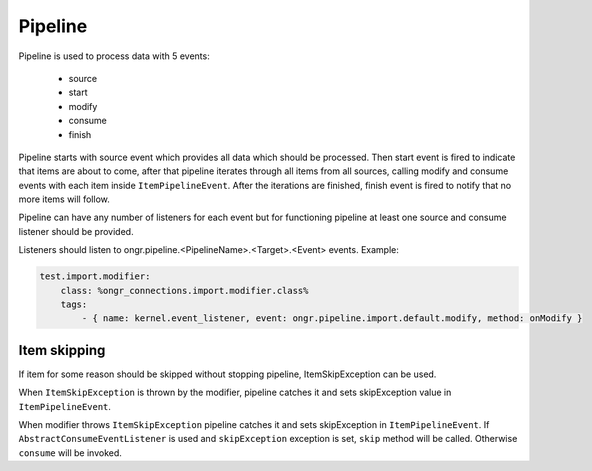 Pipeline
========

Pipeline is used to process data with 5 events:

 - source
 - start
 - modify
 - consume
 - finish

Pipeline starts with source event which provides all data which should be processed.
Then start event is fired to indicate that items are about to come,
after that pipeline iterates through all items from all sources, calling modify and consume events
with each item inside ``ItemPipelineEvent``. After the iterations are finished, finish event is fired
to notify that no more items will follow.

Pipeline can have any number of listeners for each event but for functioning pipeline
at least one source and consume listener should be provided.

Listeners should listen to ongr.pipeline.<PipelineName>.<Target>.<Event> events.
Example:

.. code-block:: yaml

    test.import.modifier:
        class: %ongr_connections.import.modifier.class%
        tags:
            - { name: kernel.event_listener, event: ongr.pipeline.import.default.modify, method: onModify }
..

Item skipping
-------------
If item for some reason should be skipped without stopping pipeline, ItemSkipException can be used.

When ``ItemSkipException`` is thrown by the modifier, pipeline catches it and sets skipException
value in ``ItemPipelineEvent``.

When modifier throws ``ItemSkipException`` pipeline catches it and sets skipException in ``ItemPipelineEvent``.
If ``AbstractConsumeEventListener`` is used and ``skipException`` exception is set, ``skip`` method will be called.
Otherwise ``consume`` will be invoked.
